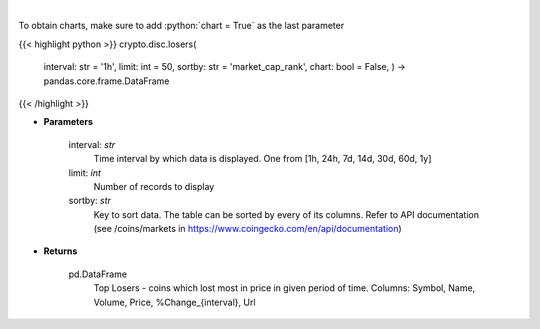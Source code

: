 .. role:: python(code)
    :language: python
    :class: highlight

|

.. raw:: html

    <h3>
    > Shows Largest Losers - coins which lose the most in given period. [Source: CoinGecko]
    </h3>

To obtain charts, make sure to add :python:`chart = True` as the last parameter

{{< highlight python >}}
crypto.disc.losers(
    interval: str = '1h',
    limit: int = 50,
    sortby: str = 'market\_cap\_rank', chart: bool = False,
    ) -> pandas.core.frame.DataFrame
{{< /highlight >}}

* **Parameters**

    interval: *str*
        Time interval by which data is displayed. One from [1h, 24h, 7d, 14d, 30d, 60d, 1y]
    limit: *int*
        Number of records to display
    sortby: *str*
        Key to sort data. The table can be sorted by every of its columns. Refer to
        API documentation (see /coins/markets in https://www.coingecko.com/en/api/documentation)

    
* **Returns**

    pd.DataFrame
        Top Losers  - coins which lost most in price in given period of time.
        Columns: Symbol, Name, Volume, Price, %Change_{interval}, Url
    